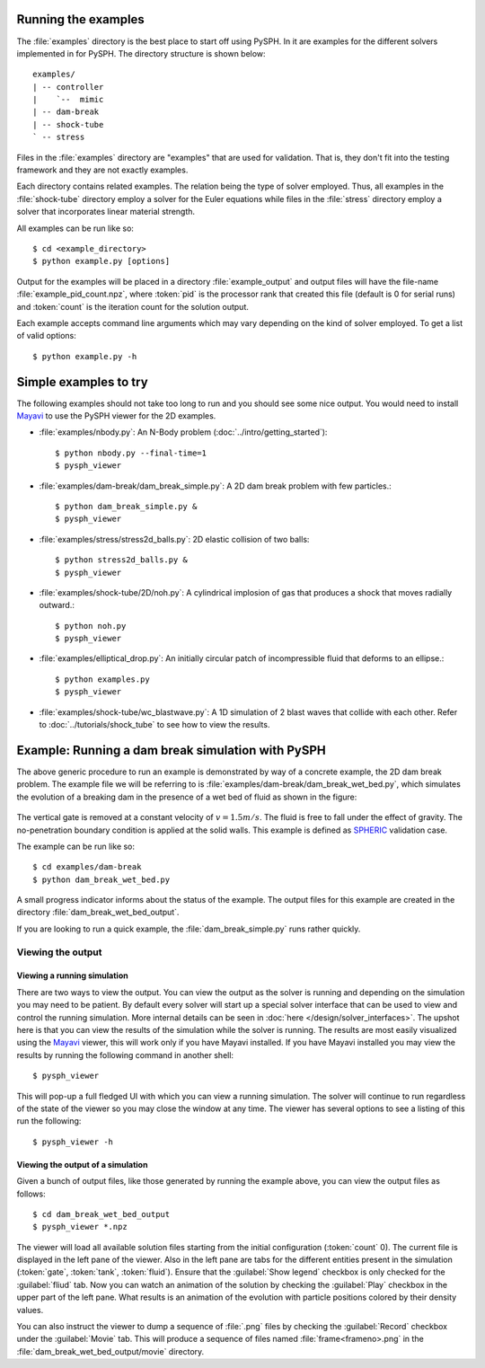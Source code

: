 .. _examples:

----------------------
Running the examples
----------------------

The :file:`examples` directory is the best place to start off using
PySPH. In it are examples for the different solvers implemented in
for PySPH. The directory structure is shown below::

    examples/
    | -- controller
    |    `--  mimic
    | -- dam-break
    | -- shock-tube
    ` -- stress

Files in the :file:`examples` directory are "examples" that are used for
validation. That is, they don't fit into the testing framework and
they are not exactly examples.

Each directory contains related examples. The relation being the type
of solver employed. Thus, all examples in the :file:`shock-tube`
directory employ a solver for the Euler equations while files in the
:file:`stress` directory employ a solver that incorporates linear
material strength.

All examples can be run like so::

    $ cd <example_directory>
    $ python example.py [options]

Output for the examples will be placed in a directory
:file:`example_output` and output files will have the file-name
:file:`example_pid_count.npz`, where :token:`pid` is the processor
rank that created this file (default is 0 for serial runs) and
:token:`count` is the iteration count for the solution output.

Each example accepts command line arguments which may vary depending
on the kind of solver employed. To get a list of valid options::

   $ python example.py -h

-------------------------------------------------------
Simple examples to try
-------------------------------------------------------

The following examples should not take too long to run and you should
see some nice output. You would need to install Mayavi_ to use the
PySPH viewer for the 2D examples.

+ :file:`examples/nbody.py`: An N-Body problem (:doc:`../intro/getting_started`)::

        $ python nbody.py --final-time=1
 	$ pysph_viewer

+ :file:`examples/dam-break/dam_break_simple.py`: A 2D dam break
  problem with few particles.::

        $ python dam_break_simple.py &
	$ pysph_viewer

+ :file:`examples/stress/stress2d_balls.py`: 2D elastic collision of two balls::

        $ python stress2d_balls.py &
	$ pysph_viewer

+ :file:`examples/shock-tube/2D/noh.py`: A cylindrical implosion of
  gas that produces a shock that moves radially outward.::
  
        $ python noh.py
        $ pysph_viewer

+ :file:`examples/elliptical_drop.py`: An initially circular patch of
  incompressible fluid that deforms to an ellipse.::

        $ python examples.py
        $ pysph_viewer

+ :file:`examples/shock-tube/wc_blastwave.py`: A 1D simulation of 2
  blast waves that collide with each other. Refer to
  :doc:`../tutorials/shock_tube` to see how to view the results.

-------------------------------------------------------
Example: Running a dam break simulation with PySPH
-------------------------------------------------------

The above generic procedure to run an example is demonstrated by way
of a concrete example, the 2D dam break problem. The example file we
will be referring to is
:file:`examples/dam-break/dam_break_wet_bed.py`, which simulates the
evolution of a breaking dam in the presence of a wet bed of fluid as
shown in the figure:

.. _figure-wet-bed:
.. figure:: ../images/wet-bed.png
   :align: center
   :width: 350

The vertical gate is removed at a constant velocity of :math:`v =
1.5m/s`. The fluid is free to fall under the effect of gravity. The
no-penetration boundary condition is applied at the solid walls. This
example is defined as `SPHERIC
<http://www.wiki.manchester.ac.uk/spheric/index.php/SPHERIC_Home_Page>`_
validation case.

The example can be run like so::

    $ cd examples/dam-break
    $ python dam_break_wet_bed.py

A small progress indicator informs about the status of the
example. The output files for this example are created in the
directory :file:`dam_break_wet_bed_output`.

If you are looking to run a quick example, the
:file:`dam_break_simple.py` runs rather quickly.


"""""""""""""""""""""""""""""""""
Viewing the output
"""""""""""""""""""""""""""""""""


Viewing a running simulation
~~~~~~~~~~~~~~~~~~~~~~~~~~~~~

There are two ways to view the output.  You can view the output as the
solver is running and depending on the simulation you may need to be
patient.  By default every solver will start up a special solver
interface that can be used to view and control the running simulation.
More internal details can be seen in :doc:`here
</design/solver_interfaces>`.  The upshot here is that you can view the
results of the simulation while the solver is running.  The results are
most easily visualized using the `Mayavi
<http://www.code.enthought.com/projects/mayavi>`_ viewer, this will work
only if you have Mayavi installed.  If you have Mayavi installed you may
view the results by running the following command in another shell::

    $ pysph_viewer

This will pop-up a full fledged UI with which you can view a running
simulation.  The solver will continue to run regardless of the state of
the viewer so you may close the window at any time.  The viewer has
several options to see a listing of this run the following::

    $ pysph_viewer -h



Viewing the output of a simulation
~~~~~~~~~~~~~~~~~~~~~~~~~~~~~~~~~~~~

Given a bunch of output files, like those generated by running the
example above, you can view the output files as follows::

	$ cd dam_break_wet_bed_output
	$ pysph_viewer *.npz 

The viewer will load all available solution files starting from the
initial configuration (:token:`count` 0). The current file is
displayed in the left pane of the viewer. Also in the left pane are
tabs for the different entities present in the simulation
(:token:`gate`, :token:`tank`, :token:`fluid`).  Ensure that the
:guilabel:`Show legend` checkbox is only checked for the
:guilabel:`fliud` tab. Now you can watch an animation of the solution
by checking the :guilabel:`Play` checkbox in the upper part of the
left pane. What results is an animation of the evolution with particle
positions colored by their density values.

You can also instruct the viewer to dump a sequence of :file:`.png`
files by checking the :guilabel:`Record` checkbox under the
:guilabel:`Movie` tab. This will produce a sequence of files named
:file:`frame<frameno>.png` in the
:file:`dam_break_wet_bed_output/movie` directory.

